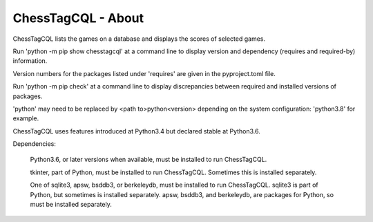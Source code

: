 ===================
ChessTagCQL - About
===================


ChessTagCQL lists the games on a database and displays the scores of selected games.


Run 'python -m pip show chesstagcql' at a command line to display version and dependency (requires and required-by) information.

Version numbers for the packages listed under 'requires' are given in the pyproject.toml file.

Run 'python -m pip check' at a command line to display discrepancies between required and installed versions of packages.

'python' may need to be replaced by <path to>python<version> depending on the system configuration: 'python3.8' for example.

ChessTagCQL uses features introduced at Python3.4 but declared stable at Python3.6.

Dependencies:

 Python3.6, or later versions when available, must be installed to run ChessTagCQL.

 tkinter, part of Python, must be installed to run ChessTagCQL.  Sometimes this is installed separately.

 One of sqlite3, apsw, bsddb3, or berkeleydb, must be installed to run ChessTagCQL.  sqlite3 is part of Python, but sometimes is installed separately.  apsw, bsddb3, and berkeleydb, are packages for Python, so must be installed separately.

